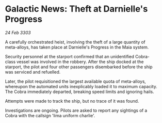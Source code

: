 * Galactic News: Theft at Darnielle's Progress

/24 Feb 3303/

A carefully orchestrated heist, involving the theft of a large quantity of meta-alloys, has taken place at Darnielle's Progress in the Maia system. 

Security personnel at the starport confirmed that an unidentified Cobra-class vessel was involved in the robbery. After the ship docked at the starport, the pilot and four other passengers disembarked before the ship was serviced and refuelled. 

Later, the pilot requisitioned the largest available quota of meta-alloys, whereupon the automated units inexplicably loaded it to maximum capacity. The Cobra immediately departed, breaking speed limits and ignoring hails. 

Attempts were made to track the ship, but no trace of it was found. 

Investigations are ongoing. Pilots are asked to report any sightings of a Cobra with the callsign 'lima uniform charlie'.